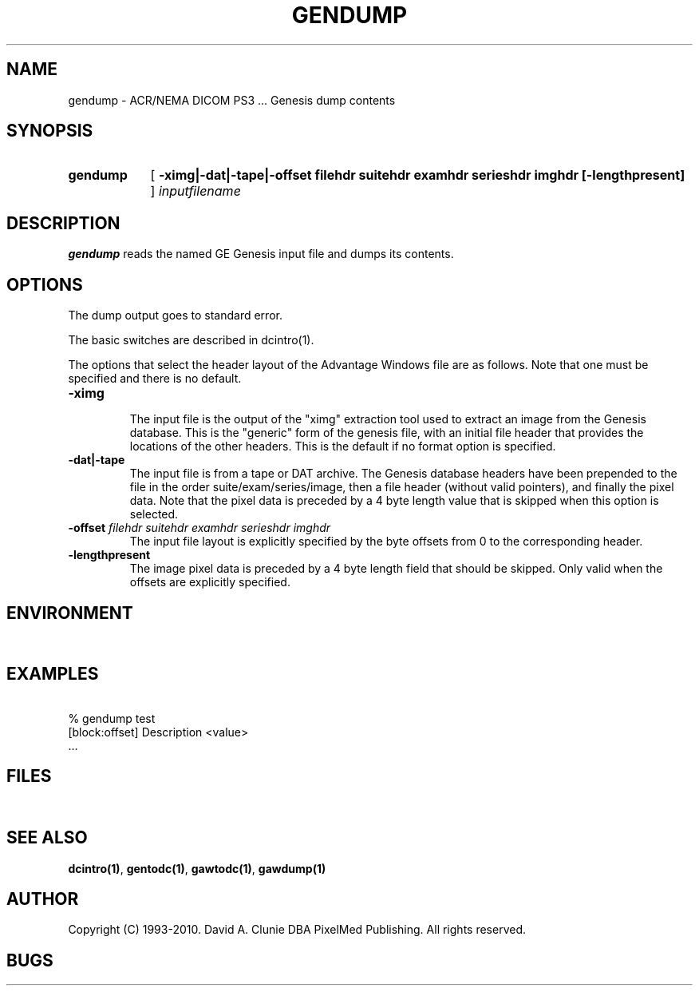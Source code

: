 .TH GENDUMP 1 "05 April 1998" "DICOM PS3" "Genesis dump"
.SH NAME
gendump \- ACR/NEMA DICOM PS3 ... Genesis dump contents
.SH SYNOPSIS
.HP 10
.B gendump
[
.B \-ximg|\-dat|\-tape|\-offset " filehdr suitehdr examhdr serieshdr imghdr [\-lengthpresent]"
]
.I inputfilename
.SH DESCRIPTION
.LP
.B gendump
reads the named GE Genesis input file and dumps its contents.
.LP
.SH OPTIONS
The dump output goes to standard error.
.PP
The basic switches are described in dcintro(1).
.LP
The options that select the header layout of the Advantage Windows file are as follows. Note that one must be specified and there is no default.
.TP
.BI \-ximg
.RS
The input file is the output of the "ximg" extraction tool used to extract an image from the Genesis database. This is the "generic" form of the genesis file, with an initial file header that provides the locations of the other headers. This is the default if no format option is specified.
.RE
.TP
.BI \-dat|\-tape
.RS
The input file is from a tape or DAT archive. The Genesis database headers have been prepended to the file in the order suite/exam/series/image, then a file header (without valid pointers), and finally the pixel data. Note that the pixel data is preceded by a 4 byte length value that is skipped when this option is selected.
.RE
.TP
.BI \-offset " filehdr suitehdr examhdr serieshdr imghdr"
.RS
The input file layout is explicitly specified by the byte offsets from 0 to the corresponding header.
.RE
.TP
.BI \-lengthpresent
.RS
The image pixel data is preceded by a 4 byte length field that should be skipped. Only valid when the offsets are explicitly specified.
.RE
.SH ENVIRONMENT
.LP
\ 
.SH EXAMPLES
.LP
.RE
\ 
.RE
% gendump test
.RE
\ 
.RE
[block:offset] Description        <value>
.RE
\ 
.RE
 ...
.SH FILES
.LP
\ 
.SH SEE ALSO
.BR dcintro(1) ,
.BR gentodc(1) ,
.BR gawtodc(1) ,
.BR gawdump(1)
.SH AUTHOR
Copyright (C) 1993-2010. David A. Clunie DBA PixelMed Publishing. All rights reserved.
.SH BUGS
